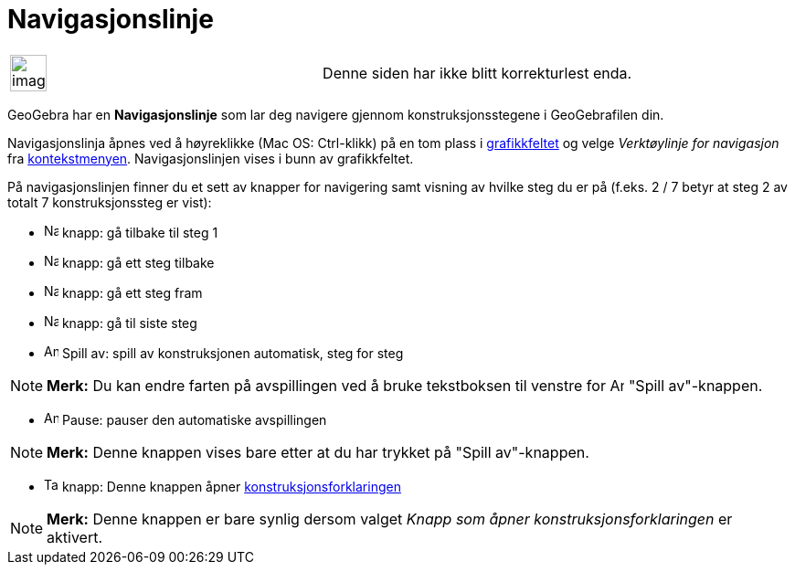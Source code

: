 = Navigasjonslinje
:page-en: Navigation_Bar
ifdef::env-github[:imagesdir: /nb/modules/ROOT/assets/images]

[width="100%",cols="50%,50%",]
|===
a|
image:Ambox_content.png[image,width=40,height=40]

|Denne siden har ikke blitt korrekturlest enda.
|===

GeoGebra har en *Navigasjonslinje* som lar deg navigere gjennom konstruksjonsstegene i GeoGebrafilen din.

Navigasjonslinja åpnes ved å høyreklikke (Mac OS: [.kcode]#Ctrl#-klikk) på en tom plass i
xref:/Grafikkfelt.adoc[grafikkfeltet] og velge _Verktøylinje for navigasjon_ fra
xref:/Kontekstmeny.adoc[kontekstmenyen]. Navigasjonslinjen vises i bunn av grafikkfeltet.

På navigasjonslinjen finner du et sett av knapper for navigering samt visning av hvilke steg du er på (f.eks. 2 / 7
betyr at steg 2 av totalt 7 konstruksjonssteg er vist):

* image:Navigation_Skip_Back.png[Navigation Skip Back.png,width=16,height=16] knapp: gå tilbake til steg 1
* image:Navigation_Rewind.png[Navigation Rewind.png,width=16,height=16] knapp: gå ett steg tilbake
* image:Navigation_Fast_Forward.png[Navigation Fast Forward.png,width=16,height=16] knapp: gå ett steg fram
* image:Navigation_Skip_Forward.png[Navigation Skip Forward.png,width=16,height=16] knapp: gå til siste steg
* image:Animate_Play.png[Animate Play.png,width=16,height=16] Spill av: spill av konstruksjonen automatisk, steg for
steg

[NOTE]
====

*Merk:* Du kan endre farten på avspillingen ved å bruke tekstboksen til venstre for image:Animate_Play.png[Animate
Play.png,width=16,height=16] "Spill av"-knappen.

====

* image:Animate_Pause.png[Animate Pause.png,width=16,height=16] Pause: pauser den automatiske avspillingen

[NOTE]
====

*Merk:* Denne knappen vises bare etter at du har trykket på "Spill av"-knappen.

====

* image:Table.gif[Table.gif,width=16,height=16] knapp: Denne knappen åpner
xref:/Konstruksjonsforklaring.adoc[konstruksjonsforklaringen]

[NOTE]
====

*Merk:* Denne knappen er bare synlig dersom valget _Knapp som åpner konstruksjonsforklaringen_ er aktivert.

====
